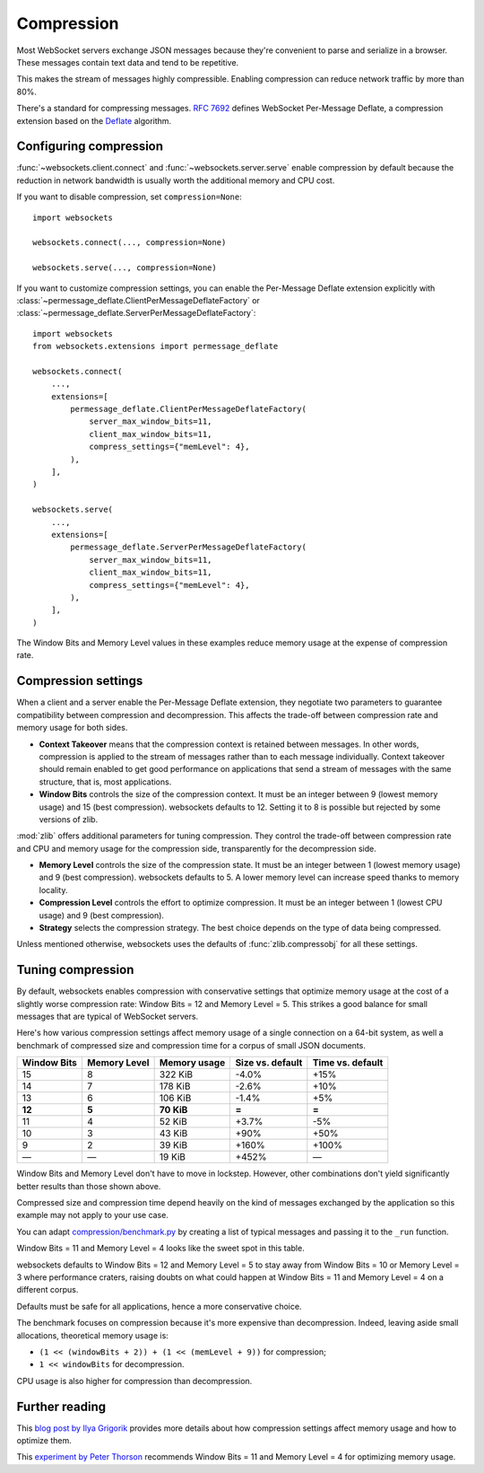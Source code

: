 Compression
===========

Most WebSocket servers exchange JSON messages because they're convenient to
parse and serialize in a browser. These messages contain text data and tend to
be repetitive.

This makes the stream of messages highly compressible. Enabling compression
can reduce network traffic by more than 80%.

There's a standard for compressing messages. :rfc:`7692` defines WebSocket
Per-Message Deflate, a compression extension based on the Deflate_ algorithm.

.. _Deflate: https://en.wikipedia.org/wiki/Deflate

Configuring compression
-----------------------

:func:`~websockets.client.connect` and :func:`~websockets.server.serve` enable
compression by default because the reduction in network bandwidth is usually
worth the additional memory and CPU cost.

If you want to disable compression, set ``compression=None``::

    import websockets

    websockets.connect(..., compression=None)

    websockets.serve(..., compression=None)

If you want to customize compression settings, you can enable the Per-Message
Deflate extension explicitly with
:class:`~permessage_deflate.ClientPerMessageDeflateFactory` or
:class:`~permessage_deflate.ServerPerMessageDeflateFactory`::

    import websockets
    from websockets.extensions import permessage_deflate

    websockets.connect(
        ...,
        extensions=[
            permessage_deflate.ClientPerMessageDeflateFactory(
                server_max_window_bits=11,
                client_max_window_bits=11,
                compress_settings={"memLevel": 4},
            ),
        ],
    )

    websockets.serve(
        ...,
        extensions=[
            permessage_deflate.ServerPerMessageDeflateFactory(
                server_max_window_bits=11,
                client_max_window_bits=11,
                compress_settings={"memLevel": 4},
            ),
        ],
    )

The Window Bits and Memory Level values in these examples reduce memory usage at the expense of compression rate.

Compression settings
--------------------

When a client and a server enable the Per-Message Deflate extension, they
negotiate two parameters to guarantee compatibility between compression and
decompression. This affects the trade-off between compression rate and memory
usage for both sides.

* **Context Takeover** means that the compression context is retained between
  messages. In other words, compression is applied to the stream of messages
  rather than to each message individually. Context takeover should remain
  enabled to get good performance on applications that send a stream of
  messages with the same structure, that is, most applications.

* **Window Bits** controls the size of the compression context. It must be
  an integer between 9 (lowest memory usage) and 15 (best compression).
  websockets defaults to 12. Setting it to 8 is possible but rejected by some
  versions of zlib.

:mod:`zlib` offers additional parameters for tuning compression. They control
the trade-off between compression rate and CPU and memory usage for the
compression side, transparently for the decompression side.

* **Memory Level** controls the size of the compression state. It must be an
  integer between 1 (lowest memory usage) and 9 (best compression). websockets
  defaults to 5. A lower memory level can increase speed thanks to memory
  locality.

* **Compression Level** controls the effort to optimize compression. It must
  be an integer between 1 (lowest CPU usage) and 9 (best compression).

* **Strategy** selects the compression strategy. The best choice depends on
  the type of data being compressed.

Unless mentioned otherwise, websockets uses the defaults of
:func:`zlib.compressobj` for all these settings.

Tuning compression
------------------

By default, websockets enables compression with conservative settings that
optimize memory usage at the cost of a slightly worse compression rate: Window
Bits = 12 and Memory Level = 5. This strikes a good balance for small messages
that are typical of WebSocket servers.

Here's how various compression settings affect memory usage of a single
connection on a 64-bit system, as well a benchmark of compressed size and
compression time for a corpus of small JSON documents.

=========== ============ ============ ================ ================
Window Bits Memory Level Memory usage Size vs. default Time vs. default
=========== ============ ============ ================ ================
15          8            322 KiB      -4.0%            +15%
14          7            178 KiB      -2.6%            +10%
13          6            106 KiB      -1.4%            +5%
**12**      **5**        **70 KiB**   **=**            **=**
11          4            52 KiB       +3.7%            -5%
10          3            43 KiB       +90%             +50%
9           2            39 KiB       +160%            +100%
—           —            19 KiB       +452%            —
=========== ============ ============ ================ ================

Window Bits and Memory Level don't have to move in lockstep. However, other
combinations don't yield significantly better results than those shown above.

Compressed size and compression time depend heavily on the kind of messages
exchanged by the application so this example may not apply to your use case.

You can adapt `compression/benchmark.py`_ by creating a list of typical
messages and passing it to the ``_run`` function.

Window Bits = 11 and Memory Level = 4 looks like the sweet spot in this table.

websockets defaults to Window Bits = 12 and Memory Level = 5 to stay away from
Window Bits = 10 or Memory Level = 3 where performance craters, raising doubts
on what could happen at Window Bits = 11 and Memory Level = 4 on a different
corpus.

Defaults must be safe for all applications, hence a more conservative choice.

.. _compression/benchmark.py: https://github.com/aaugustin/websockets/blob/main/experiments/compression/benchmark.py

The benchmark focuses on compression because it's more expensive than
decompression. Indeed, leaving aside small allocations, theoretical memory
usage is:

* ``(1 << (windowBits + 2)) + (1 << (memLevel + 9))`` for compression;
* ``1 << windowBits`` for decompression.

CPU usage is also higher for compression than decompression.

Further reading
---------------

This `blog post by Ilya Grigorik`_ provides more details about how compression
settings affect memory usage and how to optimize them.

.. _blog post by Ilya Grigorik: https://www.igvita.com/2013/11/27/configuring-and-optimizing-websocket-compression/

This `experiment by Peter Thorson`_ recommends Window Bits = 11 and Memory
Level = 4 for optimizing memory usage.

.. _experiment by Peter Thorson: https://mailarchive.ietf.org/arch/msg/hybi/F9t4uPufVEy8KBLuL36cZjCmM_Y/
